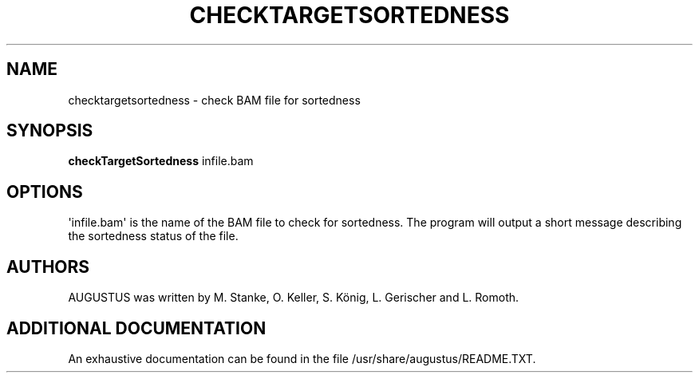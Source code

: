 '\" t
.\"     Title: checktargetsortedness
.\"    Author: [see the "AUTHORS" section]
.\" Generator: Asciidoctor 1.5.5.dev
.\"      Date: 
.\"    Manual: \ \&
.\"    Source: \ \&
.\"  Language: English
.\"
.TH "CHECKTARGETSORTEDNESS" "1" "" "\ \&" "\ \&"
.ie \n(.g .ds Aq \(aq
.el       .ds Aq '
.ss \n[.ss] 0
.nh
.ad l
.de URL
\\$2 \(laURL: \\$1 \(ra\\$3
..
.if \n[.g] .mso www.tmac
.LINKSTYLE blue R < >
.SH "NAME"
checktargetsortedness \- check BAM file for sortedness
.SH "SYNOPSIS"
.sp
\fBcheckTargetSortedness\fP infile.bam
.SH "OPTIONS"
.sp
\(aqinfile.bam\(aq is the name of the BAM file to check for sortedness. The program will output a
short message describing the sortedness status of the file.
.SH "AUTHORS"
.sp
AUGUSTUS was written by M. Stanke, O. Keller, S. König, L. Gerischer and L. Romoth.
.SH "ADDITIONAL DOCUMENTATION"
.sp
An exhaustive documentation can be found in the file /usr/share/augustus/README.TXT.